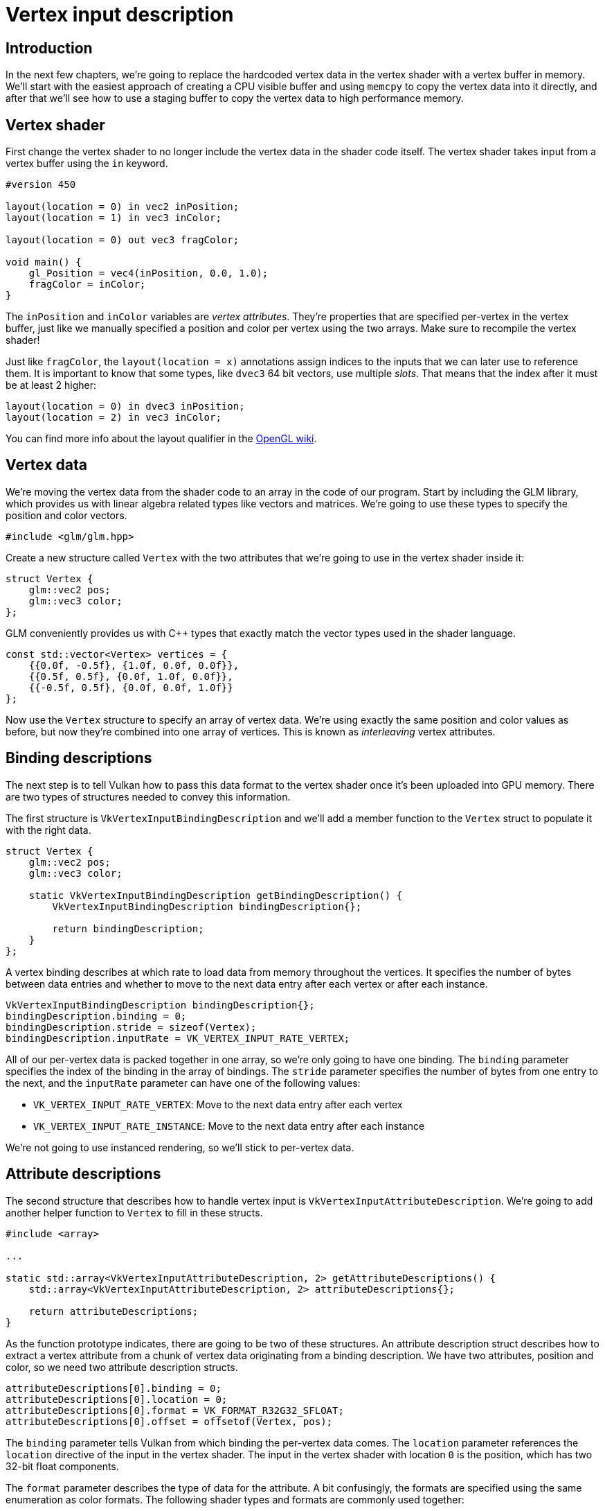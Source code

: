 :pp: {plus}{plus}

= Vertex input description

== Introduction

In the next few chapters, we're going to replace the hardcoded vertex data in the vertex shader with a vertex buffer in memory.
We'll start with the easiest approach of creating a CPU visible buffer and using `memcpy` to copy the vertex data into it directly, and after that we'll see how to use a staging buffer to copy the vertex data to high performance memory.

== Vertex shader

First change the vertex shader to no longer include the vertex data in the shader code itself.
The vertex shader takes input from a vertex buffer using the `in` keyword.

[,glsl]
----
#version 450

layout(location = 0) in vec2 inPosition;
layout(location = 1) in vec3 inColor;

layout(location = 0) out vec3 fragColor;

void main() {
    gl_Position = vec4(inPosition, 0.0, 1.0);
    fragColor = inColor;
}
----

The `inPosition` and `inColor` variables are _vertex attributes_.
They're properties that are specified per-vertex in the vertex buffer, just like we manually specified a position and color per vertex using the two arrays.
Make sure to recompile the vertex shader!

Just like `fragColor`, the `layout(location = x)` annotations assign indices to the inputs that we can later use to reference them.
It is important to know that some types, like `dvec3` 64 bit vectors, use multiple _slots_.
That means that the index after it must be at least 2 higher:

[,glsl]
----
layout(location = 0) in dvec3 inPosition;
layout(location = 2) in vec3 inColor;
----

You can find more info about the layout qualifier in the https://www.khronos.org/opengl/wiki/Layout_Qualifier_(GLSL)[OpenGL wiki].

== Vertex data

We're moving the vertex data from the shader code to an array in the code of our program.
Start by including the GLM library, which provides us with linear algebra related types like vectors and matrices.
We're going to use these types to specify the position and color vectors.

[,c++]
----
#include <glm/glm.hpp>
----

Create a new structure called `Vertex` with the two attributes that we're going to use in the vertex shader inside it:

[,c++]
----
struct Vertex {
    glm::vec2 pos;
    glm::vec3 color;
};
----

GLM conveniently provides us with C{pp} types that exactly match the vector types used in the shader language.

[,c++]
----
const std::vector<Vertex> vertices = {
    {{0.0f, -0.5f}, {1.0f, 0.0f, 0.0f}},
    {{0.5f, 0.5f}, {0.0f, 1.0f, 0.0f}},
    {{-0.5f, 0.5f}, {0.0f, 0.0f, 1.0f}}
};
----

Now use the `Vertex` structure to specify an array of vertex data.
We're using exactly the same position and color values as before, but now they're combined into one array of vertices.
This is known as _interleaving_ vertex attributes.

== Binding descriptions

The next step is to tell Vulkan how to pass this data format to the vertex shader once it's been uploaded into GPU memory.
There are two types of structures needed to convey this information.

The first structure is `VkVertexInputBindingDescription` and we'll add a member function to the `Vertex` struct to populate it with the right data.

[,c++]
----
struct Vertex {
    glm::vec2 pos;
    glm::vec3 color;

    static VkVertexInputBindingDescription getBindingDescription() {
        VkVertexInputBindingDescription bindingDescription{};

        return bindingDescription;
    }
};
----

A vertex binding describes at which rate to load data from memory throughout the vertices.
It specifies the number of bytes between data entries and whether to move to the next data entry after each vertex or after each instance.

[,c++]
----
VkVertexInputBindingDescription bindingDescription{};
bindingDescription.binding = 0;
bindingDescription.stride = sizeof(Vertex);
bindingDescription.inputRate = VK_VERTEX_INPUT_RATE_VERTEX;
----

All of our per-vertex data is packed together in one array, so we're only going to have one binding.
The `binding` parameter specifies the index of the binding in the array of bindings.
The `stride` parameter specifies the number of bytes from one entry to the next, and the `inputRate` parameter can have one of the following values:

* `VK_VERTEX_INPUT_RATE_VERTEX`: Move to the next data entry after each vertex
* `VK_VERTEX_INPUT_RATE_INSTANCE`: Move to the next data entry after each instance

We're not going to use instanced rendering, so we'll stick to per-vertex data.

== Attribute descriptions

The second structure that describes how to handle vertex input is `VkVertexInputAttributeDescription`.
We're going to add another helper function to `Vertex` to fill in these structs.

[,c++]
----
#include <array>

...

static std::array<VkVertexInputAttributeDescription, 2> getAttributeDescriptions() {
    std::array<VkVertexInputAttributeDescription, 2> attributeDescriptions{};

    return attributeDescriptions;
}
----

As the function prototype indicates, there are going to be two of these structures.
An attribute description struct describes how to extract a vertex attribute from a chunk of vertex data originating from a binding description.
We have two attributes, position and color, so we need two attribute description structs.

[,c++]
----
attributeDescriptions[0].binding = 0;
attributeDescriptions[0].location = 0;
attributeDescriptions[0].format = VK_FORMAT_R32G32_SFLOAT;
attributeDescriptions[0].offset = offsetof(Vertex, pos);
----

The `binding` parameter tells Vulkan from which binding the per-vertex data comes.
The `location` parameter references the `location` directive of the input in the vertex shader.
The input in the vertex shader with location `0` is the position, which has two 32-bit float components.

The `format` parameter describes the type of data for the attribute.
A bit confusingly, the formats are specified using the same enumeration as color formats.
The following shader types and formats are commonly used together:

* `float`: `VK_FORMAT_R32_SFLOAT`
* `vec2`: `VK_FORMAT_R32G32_SFLOAT`
* `vec3`: `VK_FORMAT_R32G32B32_SFLOAT`
* `vec4`: `VK_FORMAT_R32G32B32A32_SFLOAT`

As you can see, you should use the format where the amount of color channels matches the number of components in the shader data type.
It is allowed to use more channels than the number of components in the shader, but they will be silently discarded.
If the number of channels is lower than the number of components, then the BGA components will use default values of `(0, 0, 1)`.
The color type (`SFLOAT`, `UINT`, `SINT`) and bit width should also match the type of the shader input.
See the following examples:

* `ivec2`: `VK_FORMAT_R32G32_SINT`, a 2-component vector of 32-bit signed integers
* `uvec4`: `VK_FORMAT_R32G32B32A32_UINT`, a 4-component vector of 32-bit unsigned integers
* `double`: `VK_FORMAT_R64_SFLOAT`, a double-precision (64-bit) float

The `format` parameter implicitly defines the byte size of attribute data and the `offset` parameter specifies the number of bytes since the start of the per-vertex data to read from.
The binding is loading one `Vertex` at a time and the position attribute (`pos`) is at an offset of `0` bytes from the beginning of this struct.
This is automatically calculated using the `offsetof` macro.

[,c++]
----
attributeDescriptions[1].binding = 0;
attributeDescriptions[1].location = 1;
attributeDescriptions[1].format = VK_FORMAT_R32G32B32_SFLOAT;
attributeDescriptions[1].offset = offsetof(Vertex, color);
----

The color attribute is described in much the same way.

== Pipeline vertex input

We now need to set up the graphics pipeline to accept vertex data in this format by referencing the structures in `createGraphicsPipeline`.
Find the `vertexInputInfo` struct and modify it to reference the two descriptions:

[,c++]
----
auto bindingDescription = Vertex::getBindingDescription();
auto attributeDescriptions = Vertex::getAttributeDescriptions();

vertexInputInfo.vertexBindingDescriptionCount = 1;
vertexInputInfo.vertexAttributeDescriptionCount = static_cast<uint32_t>(attributeDescriptions.size());
vertexInputInfo.pVertexBindingDescriptions = &bindingDescription;
vertexInputInfo.pVertexAttributeDescriptions = attributeDescriptions.data();
----

The pipeline is now ready to accept vertex data in the format of the `vertices` container and pass it on to our vertex shader.
If you run the program now with validation layers enabled, you'll see that it complains that there is no vertex buffer bound to the binding.
The xref:./01_Vertex_buffer_creation.adoc[next step] is to create a vertex buffer and move the vertex data to it so the GPU is able to access it.

link:/attachments/18_vertex_input.cpp[C{pp} code] / link:/attachments/18_shader_vertexbuffer.vert[Vertex shader] / link:/attachments/18_shader_vertexbuffer.frag[Fragment shader]
